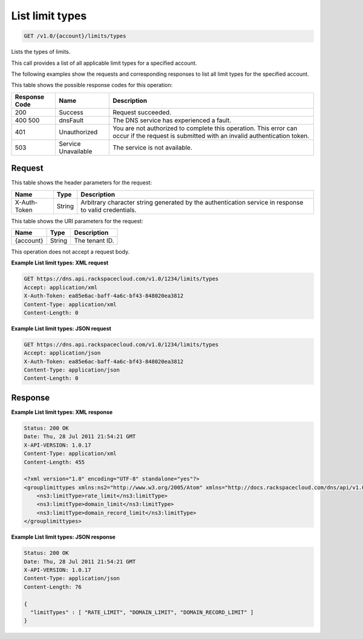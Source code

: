 .. _get-list-limit-types-v1.0-account-limits-types:

List limit types
^^^^^^^^^^^^^^^^^^^^^^^^^^^^^^^^^^^^^^^^^^^^^^^^^^^^^^^^^^^^^^^^^^^^^^^^^^^^^^^^

.. code::

    GET /v1.0/{account}/limits/types

Lists the types of limits.

This call provides a list of all applicable limit types for a specified account.

The following examples show the requests and corresponding responses to list all limit 
types for the specified account.

This table shows the possible response codes for this operation:


+--------------------------+-------------------------+-------------------------+
|Response Code             |Name                     |Description              |
+==========================+=========================+=========================+
|200                       |Success                  |Request succeeded.       |
+--------------------------+-------------------------+-------------------------+
|400 500                   |dnsFault                 |The DNS service has      |
|                          |                         |experienced a fault.     |
+--------------------------+-------------------------+-------------------------+
|401                       |Unauthorized             |You are not authorized   |
|                          |                         |to complete this         |
|                          |                         |operation. This error    |
|                          |                         |can occur if the request |
|                          |                         |is submitted with an     |
|                          |                         |invalid authentication   |
|                          |                         |token.                   |
+--------------------------+-------------------------+-------------------------+
|503                       |Service Unavailable      |The service is not       |
|                          |                         |available.               |
+--------------------------+-------------------------+-------------------------+

Request
""""""""""""""""

This table shows the header parameters for the request:

+--------------------------+-------------------------+-------------------------+
|Name                      |Type                     |Description              |
+==========================+=========================+=========================+
|X-Auth-Token              |String                   |Arbitrary character      |
|                          |                         |string generated by the  |
|                          |                         |authentication service   |
|                          |                         |in response to valid     |
|                          |                         |credentials.             |
+--------------------------+-------------------------+-------------------------+

This table shows the URI parameters for the request:

+--------------------------+-------------------------+-------------------------+
|Name                      |Type                     |Description              |
+==========================+=========================+=========================+
|{account}                 |String                   |The tenant ID.           |
+--------------------------+-------------------------+-------------------------+

This operation does not accept a request body.

**Example List limit types: XML request**

.. code::

   GET https://dns.api.rackspacecloud.com/v1.0/1234/limits/types
   Accept: application/xml
   X-Auth-Token: ea85e6ac-baff-4a6c-bf43-848020ea3812
   Content-Type: application/xml
   Content-Length: 0

**Example List limit types: JSON request**


.. code::

   GET https://dns.api.rackspacecloud.com/v1.0/1234/limits/types
   Accept: application/json
   X-Auth-Token: ea85e6ac-baff-4a6c-bf43-848020ea3812
   Content-Type: application/json
   Content-Length: 0

Response
""""""""""""""""

**Example List limit types: XML response**


.. code::

   Status: 200 OK
   Date: Thu, 28 Jul 2011 21:54:21 GMT
   X-API-VERSION: 1.0.17
   Content-Type: application/xml
   Content-Length: 455
   
   <?xml version="1.0" encoding="UTF-8" standalone="yes"?>
   <grouplimittypes xmlns:ns2="http://www.w3.org/2005/Atom" xmlns="http://docs.rackspacecloud.com/dns/api/v1.0" xmlns:ns4="http://docs.openstack.org/common/api/v1.0" xmlns:ns3="http://docs.rackspacecloud.com/dns/api/management/v1.0">
       <ns3:limitType>rate_limit</ns3:limitType>
       <ns3:limitType>domain_limit</ns3:limitType>
       <ns3:limitType>domain_record_limit</ns3:limitType>
   </grouplimittypes>

**Example List limit types: JSON response**


.. code::

   Status: 200 OK
   Date: Thu, 28 Jul 2011 21:54:21 GMT
   X-API-VERSION: 1.0.17
   Content-Type: application/json
   Content-Length: 76
   
   {
     "limitTypes" : [ "RATE_LIMIT", "DOMAIN_LIMIT", "DOMAIN_RECORD_LIMIT" ]
   }




